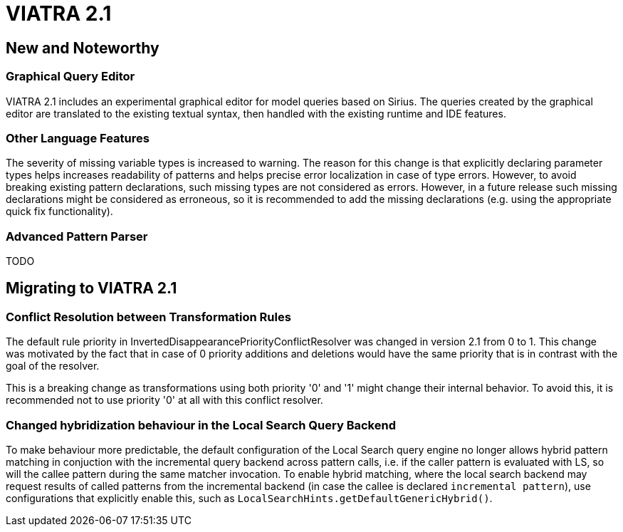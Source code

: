 ifdef::env-github,env-browser[:outfilesuffix: .adoc]
ifndef::rootdir[:rootdir: .]
ifndef::imagesdir[:imagesdir: {rootdir}/../images]
[[viatra-21]]

= VIATRA 2.1

== New and Noteworthy

=== Graphical Query Editor

VIATRA 2.1 includes an experimental graphical editor for model queries based on Sirius. The queries created by the graphical editor are translated to the existing textual syntax, then handled with the existing runtime and IDE features.

=== Other Language Features

The severity of missing variable types is increased to warning. The reason for this change is that explicitly declaring parameter types helps increases readability of patterns and helps precise error localization in case of type errors. However, to avoid breaking existing pattern declarations, such missing types are not considered as errors. However, in a future release such missing declarations might be considered as erroneous, so it is recommended to add the missing declarations (e.g. using the appropriate quick fix functionality).

=== Advanced Pattern Parser

TODO

== Migrating to VIATRA 2.1

=== Conflict Resolution between Transformation Rules

The default rule priority in InvertedDisappearancePriorityConflictResolver was changed in version 2.1 from 0 to 1. This change was motivated by the fact that in case of 0 priority additions and deletions would have the same priority that is in contrast with the goal of the resolver.

This is a breaking change as transformations using both priority '0' and '1' might change their internal behavior. To avoid this, it is recommended not to use priority '0' at all with this conflict resolver.

=== Changed hybridization behaviour in the Local Search Query Backend

To make behaviour more predictable, the default configuration of the Local Search query engine no longer allows hybrid pattern matching in conjuction with the incremental query backend across pattern calls, i.e. if the caller pattern is evaluated with LS, so will the callee pattern during the same matcher invocation. To enable hybrid matching, where the local search backend may request results of called patterns from the incremental backend (in case the callee is declared `incremental pattern`), use configurations that explicitly enable this, such as `LocalSearchHints.getDefaultGenericHybrid()`. 

 

